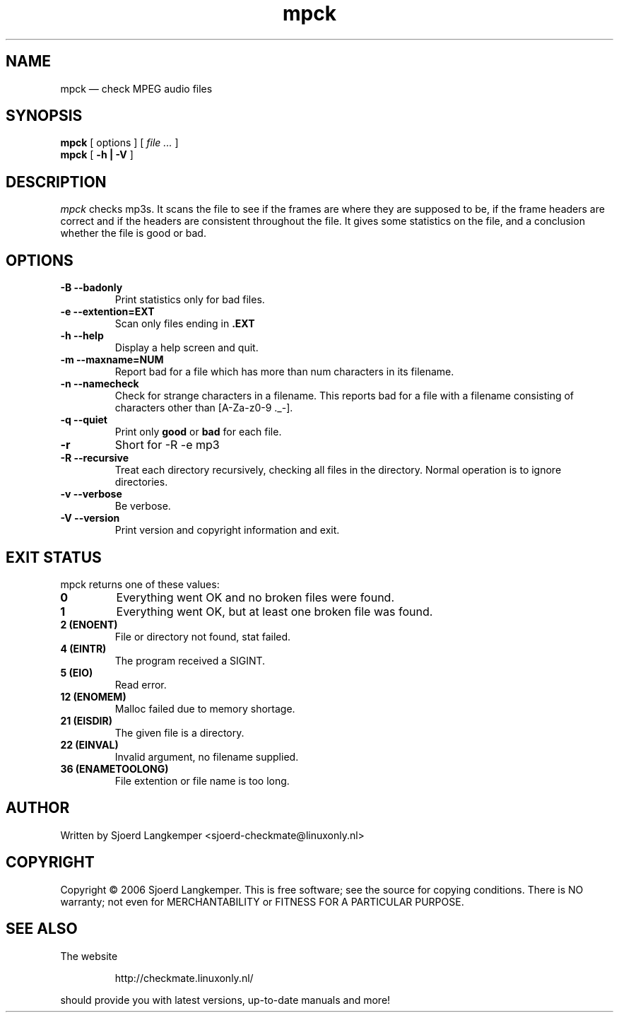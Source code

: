 .TH mpck 1
.SH NAME
mpck \(em check MPEG audio files
.SH SYNOPSIS
.ll +8
.B mpck 
.RB [ 
options
]
[
.I "file \&..."
]
.ll -8
.br
.B mpck 
.RB [ " \-h | \-V " ]
.SH DESCRIPTION
.I mpck 
checks mp3s.
It scans the file to see if the frames are where they are supposed to be, 
if the frame headers are correct and if the headers are consistent throughout
the file. It gives some statistics on the file, and a conclusion whether the
file is good or bad.
.SH OPTIONS
.TP
.B \-B --badonly
Print statistics only for bad files.
.TP
.B \-e --extention=EXT
Scan only files ending in 
.B .EXT
.TP
.B \-h --help
Display a help screen and quit.
.TP
.B \-m --maxname=NUM
Report bad for a file which has more than num characters in its filename.
.TP
.B \-n --namecheck
Check for strange characters in a filename. This reports bad for a file with
a filename consisting of characters other than [A-Za-z0-9 ._-].
.TP
.B \-q --quiet
Print only
.B good
or
.B bad
for each file.
.TP
.B \-r
Short for -R -e mp3
.TP
.B \-R --recursive
Treat each directory recursively, checking all files in the directory. Normal
operation is to ignore directories.
.TP
.B \-v --verbose
Be verbose. 
.TP
.B \-V --version
Print version and copyright information and exit.
.SH EXIT STATUS
.TP
mpck returns one of these values:
.TP
.B 0
Everything went OK and no broken files were found.
.TP
.B 1
Everything went OK, but at least one broken file was found.
.TP
.B 2 (ENOENT)
File or directory not found, stat failed.
.TP
.B 4 (EINTR)
The program received a SIGINT.
.TP
.B 5 (EIO)
Read error.
.TP
.B 12 (ENOMEM)
Malloc failed due to memory shortage.
.TP
.B 21 (EISDIR)
The given file is a directory.
.TP
.B 22 (EINVAL)
Invalid argument, no filename supplied. 
.TP
.B 36 (ENAMETOOLONG)
File extention or file name is too long.
.SH AUTHOR
.TP
Written by Sjoerd Langkemper <sjoerd-checkmate@linuxonly.nl>
.SH COPYRIGHT
.PP
Copyright \(co 2006 Sjoerd Langkemper.
This is free software; see the source for copying conditions.  There is
NO  warranty;  not even for MERCHANTABILITY or FITNESS FOR A PARTICULAR
PURPOSE.
.SH SEE ALSO
.PP
The website
.IP
http://checkmate.linuxonly.nl/
.PP
should provide you with latest versions, up-to-date manuals and more!
